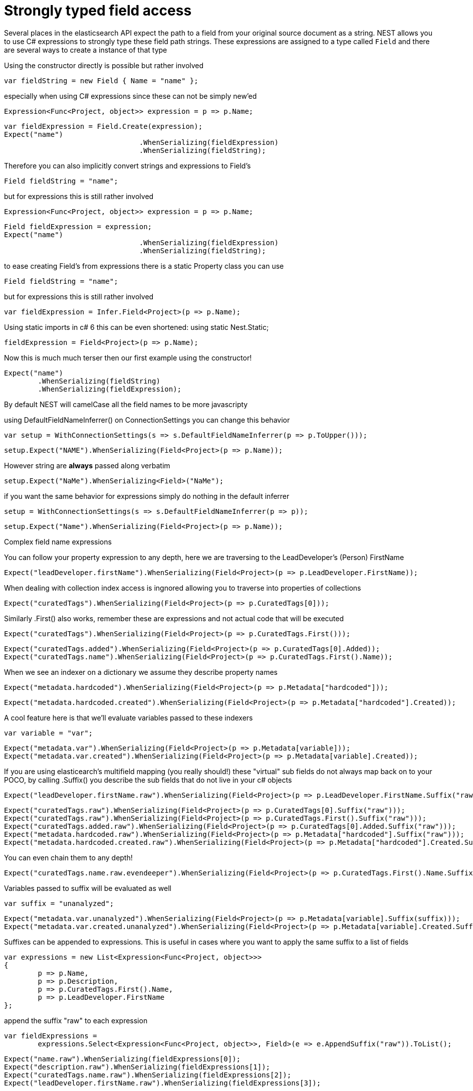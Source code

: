 # Strongly typed field access

Several places in the elasticsearch API expect the path to a field from your original source document as a string.
NEST allows you to use C# expressions to strongly type these field path strings.
These expressions are assigned to a type called `Field` and there are several ways to create a instance of that type

Using the constructor directly is possible but rather involved

[source, csharp]
----
var fieldString = new Field { Name = "name" };
----
especially when using C# expressions since these can not be simply new'ed

[source, csharp]
----
Expression<Func<Project, object>> expression = p => p.Name;
----
[source, csharp]
----
var fieldExpression = Field.Create(expression);
Expect("name")
				.WhenSerializing(fieldExpression)
				.WhenSerializing(fieldString);
----
Therefore you can also implicitly convert strings and expressions to Field's

[source, csharp]
----
Field fieldString = "name";
----
but for expressions this is still rather involved 

[source, csharp]
----
Expression<Func<Project, object>> expression = p => p.Name;
----
[source, csharp]
----
Field fieldExpression = expression;
Expect("name")
				.WhenSerializing(fieldExpression)
				.WhenSerializing(fieldString);
----
to ease creating Field's from expressions there is a static Property class you can use

[source, csharp]
----
Field fieldString = "name";
----
but for expressions this is still rather involved 

[source, csharp]
----
var fieldExpression = Infer.Field<Project>(p => p.Name);
----
Using static imports in c# 6 this can be even shortened:
using static Nest.Static; 

[source, csharp]
----
fieldExpression = Field<Project>(p => p.Name);
----
Now this is much much terser then our first example using the constructor! 

[source, csharp]
----
Expect("name")
	.WhenSerializing(fieldString)
	.WhenSerializing(fieldExpression);
----
By default NEST will camelCase all the field names to be more javascripty

using DefaultFieldNameInferrer() on ConnectionSettings you can change this behavior 

[source, csharp]
----
var setup = WithConnectionSettings(s => s.DefaultFieldNameInferrer(p => p.ToUpper()));
----
[source, csharp]
----
setup.Expect("NAME").WhenSerializing(Field<Project>(p => p.Name));
----
However string are *always* passed along verbatim 

[source, csharp]
----
setup.Expect("NaMe").WhenSerializing<Field>("NaMe");
----
if you want the same behavior for expressions simply do nothing in the default inferrer 

[source, csharp]
----
setup = WithConnectionSettings(s => s.DefaultFieldNameInferrer(p => p));
----
[source, csharp]
----
setup.Expect("Name").WhenSerializing(Field<Project>(p => p.Name));
----
Complex field name expressions

You can follow your property expression to any depth, here we are traversing to the LeadDeveloper's (Person) FirstName 

[source, csharp]
----
Expect("leadDeveloper.firstName").WhenSerializing(Field<Project>(p => p.LeadDeveloper.FirstName));
----
When dealing with collection index access is ingnored allowing you to traverse into properties of collections 

[source, csharp]
----
Expect("curatedTags").WhenSerializing(Field<Project>(p => p.CuratedTags[0]));
----
Similarly .First() also works, remember these are expressions and not actual code that will be executed 

[source, csharp]
----
Expect("curatedTags").WhenSerializing(Field<Project>(p => p.CuratedTags.First()));
----
[source, csharp]
----
Expect("curatedTags.added").WhenSerializing(Field<Project>(p => p.CuratedTags[0].Added));
Expect("curatedTags.name").WhenSerializing(Field<Project>(p => p.CuratedTags.First().Name));
----
When we see an indexer on a dictionary we assume they describe property names 

[source, csharp]
----
Expect("metadata.hardcoded").WhenSerializing(Field<Project>(p => p.Metadata["hardcoded"]));
----
[source, csharp]
----
Expect("metadata.hardcoded.created").WhenSerializing(Field<Project>(p => p.Metadata["hardcoded"].Created));
----
A cool feature here is that we'll evaluate variables passed to these indexers 

[source, csharp]
----
var variable = "var";
----
[source, csharp]
----
Expect("metadata.var").WhenSerializing(Field<Project>(p => p.Metadata[variable]));
Expect("metadata.var.created").WhenSerializing(Field<Project>(p => p.Metadata[variable].Created));
----
If you are using elasticearch's multifield mapping (you really should!) these "virtual" sub fields 
do not always map back on to your POCO, by calling .Suffix() you describe the sub fields that do not live in your c# objects

[source, csharp]
----
Expect("leadDeveloper.firstName.raw").WhenSerializing(Field<Project>(p => p.LeadDeveloper.FirstName.Suffix("raw")));
----
[source, csharp]
----
Expect("curatedTags.raw").WhenSerializing(Field<Project>(p => p.CuratedTags[0].Suffix("raw")));
Expect("curatedTags.raw").WhenSerializing(Field<Project>(p => p.CuratedTags.First().Suffix("raw")));
Expect("curatedTags.added.raw").WhenSerializing(Field<Project>(p => p.CuratedTags[0].Added.Suffix("raw")));
Expect("metadata.hardcoded.raw").WhenSerializing(Field<Project>(p => p.Metadata["hardcoded"].Suffix("raw")));
Expect("metadata.hardcoded.created.raw").WhenSerializing(Field<Project>(p => p.Metadata["hardcoded"].Created.Suffix("raw")));
----
You can even chain them to any depth!

[source, csharp]
----
Expect("curatedTags.name.raw.evendeeper").WhenSerializing(Field<Project>(p => p.CuratedTags.First().Name.Suffix("raw").Suffix("evendeeper")));
----
Variables passed to suffix will be evaluated as well 

[source, csharp]
----
var suffix = "unanalyzed";
----
[source, csharp]
----
Expect("metadata.var.unanalyzed").WhenSerializing(Field<Project>(p => p.Metadata[variable].Suffix(suffix)));
Expect("metadata.var.created.unanalyzed").WhenSerializing(Field<Project>(p => p.Metadata[variable].Created.Suffix(suffix)));
----

Suffixes can be appended to expressions. This is useful in cases where you want to apply the same suffix
to a list of fields



[source, csharp]
----
var expressions = new List<Expression<Func<Project, object>>>
{
	p => p.Name,
	p => p.Description,
	p => p.CuratedTags.First().Name,
	p => p.LeadDeveloper.FirstName
};
----
append the suffix "raw" to each expression 

[source, csharp]
----
var fieldExpressions = 
	expressions.Select<Expression<Func<Project, object>>, Field>(e => e.AppendSuffix("raw")).ToList();
----
[source, csharp]
----
Expect("name.raw").WhenSerializing(fieldExpressions[0]);
Expect("description.raw").WhenSerializing(fieldExpressions[1]);
Expect("curatedTags.name.raw").WhenSerializing(fieldExpressions[2]);
Expect("leadDeveloper.firstName.raw").WhenSerializing(fieldExpressions[3]);
----
Annotations 

When using NEST's property attributes you can specify a new name for the properties

[source, csharp]
----
public class BuiltIn
{
	[String(Name = "naam")]
	public string Name { get; set; }
}
----
[source, csharp]
----
Expect("naam").WhenSerializing(Field<BuiltIn>(p => p.Name));
----

Starting with NEST 2.x we also ask the serializer if it can resolve the property to a name.
Here we ask the default JsonNetSerializer and it takes JsonProperty into account

[source, csharp]
----
public class SerializerSpecific
{
	[JsonProperty("nameInJson")]
	public string Name { get; set; }
}
----
[source, csharp]
----
Expect("nameInJson").WhenSerializing(Field<SerializerSpecific>(p => p.Name));
----

If both are specified NEST takes precedence though 

[source, csharp]
----
public class Both
{
	[String(Name = "naam")]
	[JsonProperty("nameInJson")]
	public string Name { get; set; }
}
----
[source, csharp]
----
Expect("naam").WhenSerializing(Field<Both>(p => p.Name));
Expect(new
			{
				naam = "Martijn Laarman"
			}).WhenSerializing(new Both { Name = "Martijn Laarman" });
----
[source, csharp]
----
class A { public C C { get; set; } }
----
[source, csharp]
----
class B { public C C { get; set; } }
----
[source, csharp]
----
class C
{
	public string Name { get; set; }
}
----
Resolving field names is cached but this is per connection settings

[source, csharp]
----
var connectionSettings = TestClient.CreateSettings(forceInMemory: true);
var client = new ElasticClient(connectionSettings);
var fieldNameOnA = client.Infer.Field(Field<A>(p => p.C.Name));
var fieldNameOnB = client.Infer.Field(Field<B>(p => p.C.Name));
----
Here we have to similary shaped expressions on coming from A and on from B
that will resolve to the same field name, as expected

[source, csharp]
----
fieldNameOnA.Should().Be("c.name");
----
[source, csharp]
----
fieldNameOnB.Should().Be("c.name");
----
now we create a new connectionsettings with a remap for C on class A to `d`
now when we resolve the field path for A will be different

[source, csharp]
----
var newConnectionSettings = TestClient.CreateSettings(forceInMemory: true, modifySettings: s => s
	.InferMappingFor<A>(m => m
		.Rename(p => p.C, "d")
	)
);
----
[source, csharp]
----
var newClient = new ElasticClient(newConnectionSettings);
fieldNameOnA = newClient.Infer.Field(Field<A>(p => p.C.Name));
fieldNameOnB = newClient.Infer.Field(Field<B>(p => p.C.Name));
fieldNameOnA.Should().Be("d.name");
fieldNameOnB.Should().Be("c.name");
----
however we didn't break inferrence on the first client instance using its separate connectionsettings 

[source, csharp]
----
fieldNameOnA = client.Infer.Field(Field<A>(p => p.C.Name));
----
[source, csharp]
----
fieldNameOnB = client.Infer.Field(Field<B>(p => p.C.Name));
fieldNameOnA.Should().Be("c.name");
fieldNameOnB.Should().Be("c.name");
----
To wrap up lets showcase the precedence that field names are inferred
1. A hard rename of the property on connection settings using Rename()
2. A NEST property mapping
3. Ask the serializer if the property has a verbatim value e.g it has an explicit JsonPropery attribute.
4. Pass the MemberInfo's Name to the DefaultFieldNameInferrer which by default camelCases
In the following example we have a class where each case wins

[source, csharp]
----
class Precedence
{
----
Eventhough this property has a NEST property mapping and a JsonProperty attribute
We are going to provide a hard rename for it on ConnectionSettings later that should win.

[source, csharp]
----
[String(Name = "renamedIgnoresNest")]
	[JsonProperty("renamedIgnoresJsonProperty")]
	public string RenamedOnConnectionSettings { get; set; }
----
This property has both a NEST attribute and a JsonProperty, NEST should win.

[source, csharp]
----
[String(Name = "nestAtt")]
	[JsonProperty("jsonProp")]
	public string NestAttribute { get; set; }
----
We should take the json property into account by itself 

[source, csharp]
----
[JsonProperty("jsonProp")]
	public string JsonProperty { get; set; }
----
This property we are going to special case in our custom serializer to resolve to `ask` 

[source, csharp]
----
[JsonProperty("dontaskme")]
	public string AskSerializer { get; set; }
----
We are going to register a DefaultFieldNameInferrer on ConnectionSettings 
that will uppercase all properties. 

[source, csharp]
----
public string DefaultFieldNameInferrer { get; set; }

}
----
[source, csharp]
----
var usingSettings = WithConnectionSettings(s => s
----
here we provide an explicit rename of a property on connectionsettings 

[source, csharp]
----
.InferMappingFor<Precedence>(m => m
		.Rename(p => p.RenamedOnConnectionSettings, "renamed")
	)
----
All properties that are not mapped verbatim should be uppercased

[source, csharp]
----
.DefaultFieldNameInferrer(p => p.ToUpperInvariant())
).WithSerializer(s => new CustomSerializer(s));
----
[source, csharp]
----
usingSettings.Expect("renamed").ForField(Field<Precedence>(p => p.RenamedOnConnectionSettings));
usingSettings.Expect("nestAtt").ForField(Field<Precedence>(p => p.NestAttribute));
usingSettings.Expect("jsonProp").ForField(Field<Precedence>(p => p.JsonProperty));
usingSettings.Expect("ask").ForField(Field<Precedence>(p => p.AskSerializer));
usingSettings.Expect("DEFAULTFIELDNAMEINFERRER").ForField(Field<Precedence>(p => p.DefaultFieldNameInferrer));
----
The same rules apply when indexing an object 

[source, csharp]
----
usingSettings.Expect(new [] 
{
	"ask",
	"DEFAULTFIELDNAMEINFERRER",
	"jsonProp",
	"nestAtt",
	"renamed"
}).AsPropertiesOf(new Precedence
{
	RenamedOnConnectionSettings = "renamed on connection settings",
	NestAttribute = "using a nest attribute",
	JsonProperty = "the default serializer resolves json property attributes",
	AskSerializer = "serializer fiddled with this one",
	DefaultFieldNameInferrer = "shouting much?"
});
----
